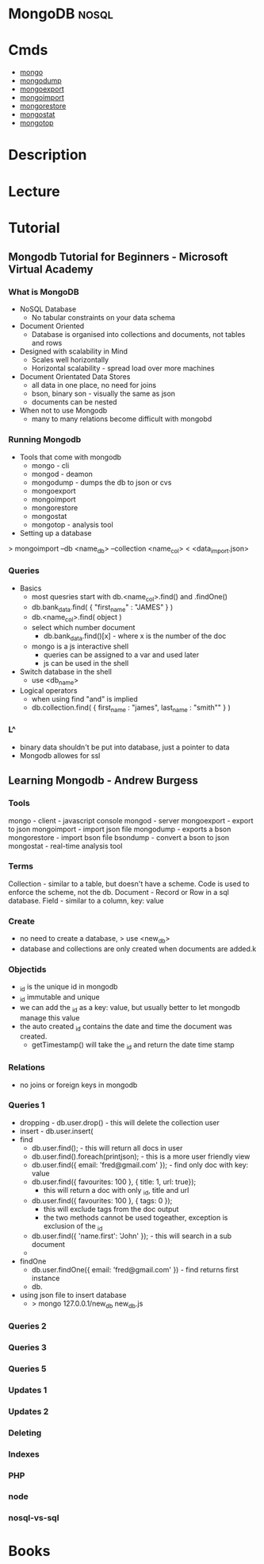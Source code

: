 #+TAGS: db nosql

* MongoDB							      :nosql:
* Cmds
- [[file://home/crito/org/tech/cmds/mongo.org][mongo]]
- [[file://home/crito/org/tech/cmds/mongodump.org][mongodump]] 
- [[file://home/crito/org/tech/cmds/mongoexport.org][mongoexport]]
- [[file://home/crito/org/tech/cmds/mongoimport.org][mongoimport]] 
- [[file://home/crito/org/tech/cmds/mongorestore.org][mongorestore]] 
- [[file://home/crito/org/tech/cmds/mongostat.org][mongostat]]
- [[file://home/crito/org/tech/cmds/mongotop.org][mongotop]] 
  
* Description
* Lecture
* Tutorial
** Mongodb Tutorial for Beginners - Microsoft Virtual Academy
*** What is MongoDB
+ NoSQL Database
  - No tabular constraints on your data schema
+ Document Oriented
  - Database is organised into collections and documents, not tables and rows
+ Designed with scalability in Mind
  - Scales well horizontally
  - Horizontal scalability - spread load over more machines
    
+ Document Orientated Data Stores
  - all data in one place, no need for joins
  - bson, binary son - visually the same as json
  - documents can be nested
    
+ When not to use Mongodb
  - many to many relations become difficult with mongobd
    
*** Running Mongodb
+ Tools that come with mongodb
  - mongo - cli
  - mongod - deamon
  - mongodump - dumps the db to json or cvs
  - mongoexport
  - mongoimport 
  - mongorestore 
  - mongostat
  - mongotop - analysis tool
    
+ Setting up a database
> mongoimport --db <name_db> --collection <name_col> < <data_import.json>

*** Queries
+ Basics
  - most quesries start with db.<name_col>.find() and .findOne()
  - db.bank_data.find( { "first_name" : "JAMES" } )
  - db.<name_col>.find( object )
  - select which number document
    - db.bank_data.find()[x] - where x is the number of the doc
      
  - mongo is a js interactive shell
    - queries can be assigned to a var and used later
    - js can be used in the shell

+ Switch database in the shell
  - use <db_name>

+ Logical operators
  - when using find "and" is implied
  - db.collection.find( { first_name : "james", last_name : "smith"" } )

*** L^
+ binary data shouldn't be put into database, just a pointer to data
+ Mongodb allowes for ssl
** Learning Mongodb - Andrew Burgess
*** Tools
mongo  - client - javascript console
mongod - server
mongoexport - export to json
mongoimport - import json file
mongodump - exports a bson
mongorestore - import bson file
bsondump - convert a bson to json
mongostat - real-time analysis tool

*** Terms
Collection - similar to a table, but doesn't have a scheme. Code is used to enforce the scheme, not the db.
Document - Record or Row in a sql database.
Field - similar to a column, key: value

*** Create
- no need to create a database, > use <new_db>
- database and collections are only created when documents are added.k
     
*** Objectids
- _id is the unique id in mongodb
- _id immutable and unique
- we can add the _id as a key: value, but usually better to let mongodb manage this value
- the auto created _id contains the date and time the document was created.
  - getTimestamp() will take the _id and return the date time stamp
*** Relations
- no joins or foreign keys in mongodb

*** Queries 1
- dropping - db.user.drop() - this will delete the collection user
- insert - db.user.insert(
- find 
  - db.user.find(); - this will return all docs in user
  - db.user.find().foreach(printjson); - this is a more user friendly view
  - db.user.find({ email: 'fred@gmail.com' }); - find only doc with key: value
  - db.user.find({ favourites: 100 }, { title: 1, url: true});
    - this will return a doc with only _id, title and url
  - db.user.find({ favourites: 100 }, { tags: 0 });
    - this will exclude tags from the doc output
    - the two methods cannot be used togeather, exception is exclusion of the _id
  - db.user.find({ 'name.first': 'John' }); - this will search in a sub document
  -
- findOne
  - db.user.findOne({ email: 'fred@gmail.com' }) - find returns first instance       
  - db. 
+ using json file to insert database
  - > mongo 127.0.0.1/new_db new_db.js
*** Queries 2
*** Queries 3
*** Queries 5
*** Updates 1
*** Updates 2
*** Deleting
*** Indexes
*** PHP
*** node
*** nosql-vs-sql
* Books
 
